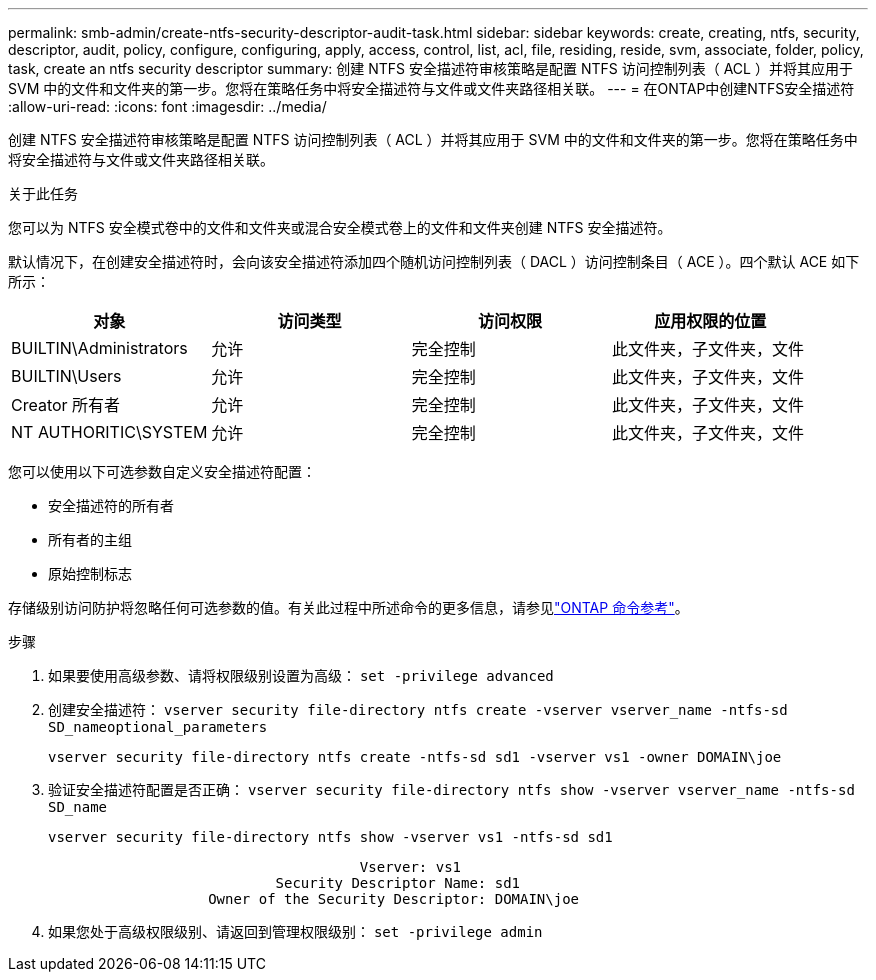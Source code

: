 ---
permalink: smb-admin/create-ntfs-security-descriptor-audit-task.html 
sidebar: sidebar 
keywords: create, creating, ntfs, security, descriptor, audit, policy, configure, configuring, apply, access, control, list, acl, file, residing, reside, svm, associate, folder, policy, task, create an ntfs security descriptor 
summary: 创建 NTFS 安全描述符审核策略是配置 NTFS 访问控制列表（ ACL ）并将其应用于 SVM 中的文件和文件夹的第一步。您将在策略任务中将安全描述符与文件或文件夹路径相关联。 
---
= 在ONTAP中创建NTFS安全描述符
:allow-uri-read: 
:icons: font
:imagesdir: ../media/


[role="lead"]
创建 NTFS 安全描述符审核策略是配置 NTFS 访问控制列表（ ACL ）并将其应用于 SVM 中的文件和文件夹的第一步。您将在策略任务中将安全描述符与文件或文件夹路径相关联。

.关于此任务
您可以为 NTFS 安全模式卷中的文件和文件夹或混合安全模式卷上的文件和文件夹创建 NTFS 安全描述符。

默认情况下，在创建安全描述符时，会向该安全描述符添加四个随机访问控制列表（ DACL ）访问控制条目（ ACE ）。四个默认 ACE 如下所示：

|===
| 对象 | 访问类型 | 访问权限 | 应用权限的位置 


 a| 
BUILTIN\Administrators
 a| 
允许
 a| 
完全控制
 a| 
此文件夹，子文件夹，文件



 a| 
BUILTIN\Users
 a| 
允许
 a| 
完全控制
 a| 
此文件夹，子文件夹，文件



 a| 
Creator 所有者
 a| 
允许
 a| 
完全控制
 a| 
此文件夹，子文件夹，文件



 a| 
NT AUTHORITIC\SYSTEM
 a| 
允许
 a| 
完全控制
 a| 
此文件夹，子文件夹，文件

|===
您可以使用以下可选参数自定义安全描述符配置：

* 安全描述符的所有者
* 所有者的主组
* 原始控制标志


存储级别访问防护将忽略任何可选参数的值。有关此过程中所述命令的更多信息，请参见link:https://docs.netapp.com/us-en/ontap-cli/["ONTAP 命令参考"^]。

.步骤
. 如果要使用高级参数、请将权限级别设置为高级： `set -privilege advanced`
. 创建安全描述符： `vserver security file-directory ntfs create -vserver vserver_name -ntfs-sd SD_nameoptional_parameters`
+
`vserver security file-directory ntfs create -ntfs-sd sd1 -vserver vs1 -owner DOMAIN\joe`

. 验证安全描述符配置是否正确： `vserver security file-directory ntfs show -vserver vserver_name -ntfs-sd SD_name`
+
[listing]
----
vserver security file-directory ntfs show -vserver vs1 -ntfs-sd sd1
----
+
[listing]
----
                                     Vserver: vs1
                           Security Descriptor Name: sd1
                   Owner of the Security Descriptor: DOMAIN\joe
----
. 如果您处于高级权限级别、请返回到管理权限级别： `set -privilege admin`

